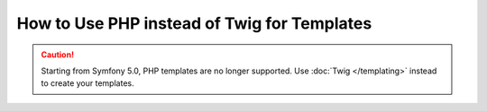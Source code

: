.. index::
   single: PHP Templates

How to Use PHP instead of Twig for Templates
============================================

.. caution::

    Starting from Symfony 5.0, PHP templates are no longer supported. Use
    :doc:`Twig </templating>` instead to create your templates.
